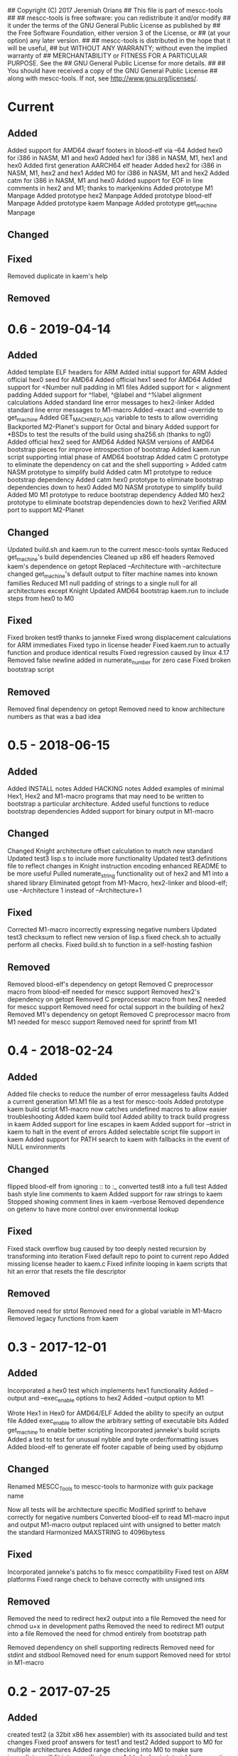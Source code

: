 ## Copyright (C) 2017 Jeremiah Orians
## This file is part of mescc-tools
##
## mescc-tools is free software: you can redistribute it and/or modify
## it under the terms of the GNU General Public License as published by
## the Free Software Foundation, either version 3 of the License, or
## (at your option) any later version.
##
## mescc-tools is distributed in the hope that it will be useful,
## but WITHOUT ANY WARRANTY; without even the implied warranty of
## MERCHANTABILITY or FITNESS FOR A PARTICULAR PURPOSE.  See the
## GNU General Public License for more details.
##
## You should have received a copy of the GNU General Public License
## along with mescc-tools.  If not, see <http://www.gnu.org/licenses/>.

* Current
** Added
Added support for AMD64 dwarf footers in blood-elf via --64
Added hex0 for i386 in NASM, M1 and hex0
Added hex1 for i386 in NASM, M1, hex1 and hex0
Added first generation AARCH64 elf header
Added hex2 for i386 in NASM, M1, hex2 and hex1
Added M0 for i386 in NASM, M1 and hex2
Added catm for i386 in NASM, M1 and hex0
Added support for EOF in line comments in hex2 and M1; thanks to markjenkins
Added prototype M1 Manpage
Added prototype hex2 Manpage
Added prototype blood-elf Manpage
Added prototype kaem Manpage
Added prototype get_machine Manpage

** Changed

** Fixed
Removed duplicate in kaem's help

** Removed

* 0.6 - 2019-04-14
** Added
Added template ELF headers for ARM
Added initial support for ARM
Added official hex0 seed for AMD64
Added official hex1 seed for AMD64
Added support for <Number null padding in M1 files
Added support for < alignment padding
Added support for ^!label, ^@label and ^%label alignment calculations
Added standard line error messages to hex2-linker
Added standard line error messages to M1-macro
Added --exact and --override to get_machine
Added GET_MACHINE_FLAGS variable to tests to allow overriding
Backported M2-Planet's support for Octal and binary
Added support for *BSDs to test the results of the build using sha256.sh (thanks to ng0)
Added official hex2 seed for AMD64
Added NASM versions of AMD64 bootstrap pieces for improve introspection of bootstrap
Added kaem.run script supporting intial phase of AMD64 bootstrap
Added catm C prototype to eliminate the dependency on cat and the shell supporting >
Added catm NASM prototype to simplify build
Added catm M1 prototype to reduce bootstrap dependency
Added catm hex0 prototype to eliminate bootstrap dependencies down to hex0
Added M0 NASM prototype to simplify build
Added M0 M1 prototype to reduce bootstrap dependency
Added M0 hex2 prototype to eliminate bootstrap dependencies down to hex2
Verified ARM port to support M2-Planet

** Changed
Updated build.sh and kaem.run to the current mescc-tools syntax
Reduced get_machine's build dependencies
Cleaned up x86 elf headers
Removed kaem's dependence on getopt
Replaced --Architecture with --architecture
changed get_machine's default output to filter machine names into known families
Reduced M1 null padding of strings to a single null for all architectures except Knight
Updated AMD64 bootstrap kaem.run to include steps from hex0 to M0

** Fixed
Fixed broken test9 thanks to janneke
Fixed wrong displacement calculations for ARM immediates
Fixed typo in license header
Fixed kaem.run to actually function and produce identical results
Fixed regression caused by linux 4.17
Removed false newline added in numerate_number for zero case
Fixed broken bootstrap script

** Removed
Removed final dependency on getopt
Removed need to know architecture numbers as that was a bad idea

* 0.5 - 2018-06-15
** Added
Added INSTALL notes
Added HACKING notes
Added examples of minimal Hex1, Hex2 and M1-macro programs that may need to be
written to bootstrap a particular architecture.
Added useful functions to reduce bootstrap dependencies
Added support for binary output in M1-macro

** Changed
Changed Knight architecture offset calculation to match new standard
Updated test3 lisp.s to include more functionality
Updated test3 definitions file to reflect changes in Knight instruction encoding
enhanced README to be more useful
Pulled numerate_string functionality out of hex2 and M1 into a shared library
Eliminated getopt from M1-Macro, hex2-linker and blood-elf; use --Architecture 1 instead of --Architecture=1

** Fixed
Corrected M1-macro incorrectly expressing negative numbers
Updated test3 checksum to reflect new version of lisp.s
fixed check.sh to actually perform all checks.
Fixed build.sh to function in a self-hosting fashion

** Removed
Removed blood-elf's dependency on getopt
Removed C preprocessor macro from blood-elf needed for mescc support
Removed hex2's dependency on getopt
Removed C preprocessor macro from hex2 needed for mescc support
Removed need for octal support in the building of hex2
Removed M1's dependency on getopt
Removed C preprocessor macro from M1 needed for mescc support
Removed need for sprintf from M1

* 0.4 - 2018-02-24
** Added
Added file checks to reduce the number of error messageless faults
Added a current generation M1.M1 file as a test for mescc-tools
Added prototype kaem build script
M1-macro now catches undefined macros to allow easier troubleshooting
Added kaem build tool
Added ability to track build progress in kaem
Added support for line escapes in kaem
Added support for --strict in kaem to halt in the event of errors
Added selectable script file support in kaem
Added support for PATH search to kaem with fallbacks in the event of NULL environments

** Changed
flipped blood-elf from ignoring :: to :_
converted test8 into a full test
Added bash style line comments to kaem
Added support for raw strings to kaem
Stopped showing comment lines in kaem --verbose
Removed dependence on getenv to have more control over environmental lookup

** Fixed
Fixed stack overflow bug caused by too deeply nested recursion by transforming into iteration
Fixed default repo to point to current repo
Added missing license header to kaem.c
Fixed infinite looping in kaem scripts that hit an error that resets the file descriptor

** Removed
Removed need for strtol
Removed need for a global variable in M1-Macro
Removed legacy functions from kaem

* 0.3 - 2017-12-01
** Added
Incorporated a hex0 test which implements hex1 functionality
Added --output and --exec_enable options to hex2
Added --output option to M1

Wrote Hex1 in Hex0 for AMD64/ELF
Added the ability to specify an output file
Added exec_enable to allow the arbitrary setting of executable bits
Added get_machine to enable better scripting
Incorporated janneke's build scripts
Added a test to test for unusual nybble and byte order/formatting issues
Added blood-elf to generate elf footer capable of being used by objdump

** Changed
Renamed MESCC_Tools to mescc-tools to harmonize with guix package name

Now all tests will be architecture specific
Modified sprintf to behave correctly for negative numbers
Converted blood-elf to read M1-macro input and output M1-macro output
replaced uint with unsigned to better match the standard
Harmonized MAXSTRING to 4096bytess

** Fixed

Incorporated janneke's patchs to fix mescc compatibility
Fixed test on ARM platforms
Fixed range check to behave correctly with unsigned ints

** Removed
Removed the need to redirect hex2 output into a file
Removed the need for chmod u+x in development paths
Removed the need to redirect M1 output into a file
Removed the need for chmod entirely from bootstrap path

Removed dependency on shell supporting redirects
Removed need for stdint and stdbool
Removed need for enum support
Removed need for strtol in M1-macro

* 0.2 - 2017-07-25
** Added
created test2 (a 32bit x86 hex assembler) with its associated build and test changes
Fixed proof answers for test1 and test2
Added support to M0 for multiple architectures
Added range checking into M0 to make sure immediates will fit into specified space
Added a basic tutorial for generating new M0 definitions
Created a M1 compatible version of test0
Added an amd64 program for enabling execute bits (might need to later alter the 0777)
Added an i386 program for enabling execute bits (might need to later alter the 0777)
Added rain1's improvements to gcc flags
Added rain1's stack reduction recommendations
Incorporated an AMD64/elf hex1 example program as a test
Incorporated Test7 into make test and make clean flows

** Changed
Adjusted tags to reflect current CHANGELOG
Make test now depends upon test2 completing
Changed how M0 processes input to reduce stack usage and improve performance
Renamed M0 to M1 to reflect the additional functionality it provides
Applied Janneke's patch for accepting hex numerics in M1
Refactored x86/amd64 elf headers to a standard to avoid duplication
Standardized C flags for compiling M1 and Hex2
Made eval_immediates iterative instead of recursive
Made identify_macros iterative instead of recursive
Made process_string iterative instead of recursive
Made preserve_other iterative instead of recursive
Made print_hex iterative instead of recursive
Incremented version numbers for hex2 and M1
Updated guix.scm to match the new version and finish the release
Converted guix.scm definition for mescc_tools to use uri method instead of git

** Fixed
Removed unrequired temp file in test1
Clarified meaning of Label>base displacement conditional
Corrected error in test0 elf32
Test1 and Test2 to reflect the fact that /bin/bash doesn't exist in guix
Fixed M0 regression to continue to support original test code
Corrected makefile and build scripts to reflect rename
Modified test make scripts to reflect new standard elf headers
Fixed base address needed by test5 and its associated checksum
Harmonized flags for displaying version with standard

** Removed
Removed bashisms from Test1 and Test2 to allow proper behavior on debian based systems
Removed alerting on missing files in cleanup target
Removed massive M0 Definition lists as they don't serve a useful purpose

* 0.1 - 2017-06-25
** Added
Incorporated support for little Endian output format in hex2
Incorporated support for multiple input files in hex2
Added range checking for Hex2
Added support for 1 and 4 byte relative displacements
Added Hex2 Test
Added the ability to specify a new base address
Added example M0 x86 opcode definitions
Incorporated support for multiple input files in M0
Added support for little Endian immediate output in M0
Added Hex assembler example test
Added support for Label>base in Hex2
Added Version info
Added install target
Added inital guix package definition

** Changed
Displacement calculations are now based on architecture specific rules
M0 Immediates now need prefixes to specify the storage space to use for the immediate

** Fixed
Behavior regarding !label displacements

** Removed

* 0.0 - 2017-05-10
Initial release of MESCC Tools from stage0 High Level prototypes
